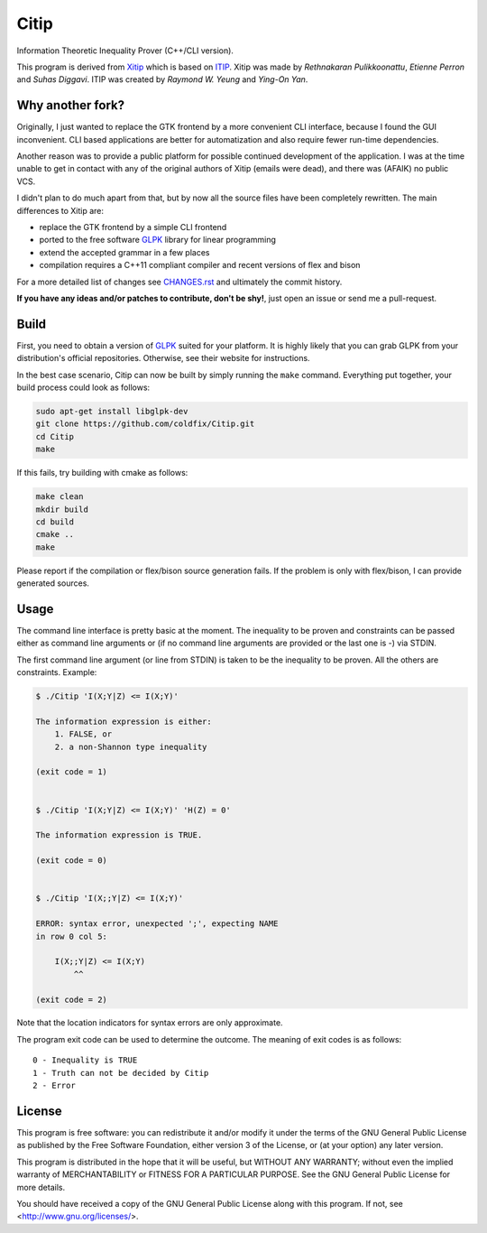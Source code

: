 Citip
=====

Information Theoretic Inequality Prover (C++/CLI version).

This program is derived from Xitip_ which is based on ITIP_. Xitip was made
by *Rethnakaran Pulikkoonattu*, *Etienne Perron* and *Suhas Diggavi*. ITIP
was created by *Raymond W. Yeung* and *Ying-On Yan*.

.. _Xitip: http://xitip.epfl.ch/
.. _ITIP: http://user-www.ie.cuhk.edu.hk/~ITIP/


Why another fork?
-----------------

Originally, I just wanted to replace the GTK frontend by a more convenient
CLI interface, because I found the GUI inconvenient. CLI based applications
are better for automatization and also require fewer run-time dependencies.

Another reason was to provide a public platform for possible continued
development of the application. I was at the time unable to get in contact
with any of the original authors of Xitip (emails were dead), and there was
(AFAIK) no public VCS.

I didn't plan to do much apart from that, but by now all the source files have
been completely rewritten. The main differences to Xitip are:

- replace the GTK frontend by a simple CLI frontend
- ported to the free software GLPK_ library for linear programming
- extend the accepted grammar in a few places
- compilation requires a C++11 compliant compiler and recent versions of
  flex and bison

For a more detailed list of changes see CHANGES.rst_ and ultimately the
commit history.

**If you have any ideas and/or patches to contribute, don't be shy!**, just
open an issue or send me a pull-request.

.. _GLPK: https://www.gnu.org/software/glpk/
.. _CHANGES.rst: https://github.com/coldfix/Citip/blob/master/CHANGES.rst


Build
-----

First, you need to obtain a version of GLPK_ suited for your platform. It
is highly likely that you can grab GLPK from your distribution's official
repositories. Otherwise, see their website for instructions.

In the best case scenario, Citip can now be built by simply running the
``make`` command. Everything put together, your build process could look as
follows:

.. code-block:: bash

    sudo apt-get install libglpk-dev
    git clone https://github.com/coldfix/Citip.git
    cd Citip
    make

If this fails, try building with cmake as follows:

.. code-block::

    make clean
    mkdir build
    cd build
    cmake ..
    make

Please report if the compilation or flex/bison source generation fails. If
the problem is only with flex/bison, I can provide generated sources.

Usage
-----

The command line interface is pretty basic at the moment. The inequality to
be proven and constraints can be passed either as command line arguments or
(if no command line arguments are provided or the last one is -) via STDIN.

The first command line argument (or line from STDIN) is taken to be the
inequality to be proven. All the others are constraints. Example:

.. code-block:: bash

    $ ./Citip 'I(X;Y|Z) <= I(X;Y)'

    The information expression is either:
        1. FALSE, or
        2. a non-Shannon type inequality

    (exit code = 1)


    $ ./Citip 'I(X;Y|Z) <= I(X;Y)' 'H(Z) = 0'

    The information expression is TRUE.

    (exit code = 0)


    $ ./Citip 'I(X;;Y|Z) <= I(X;Y)'

    ERROR: syntax error, unexpected ';', expecting NAME
    in row 0 col 5:

        I(X;;Y|Z) <= I(X;Y)
            ^^

    (exit code = 2)

Note that the location indicators for syntax errors are only approximate.

The program exit code can be used to determine the outcome. The meaning of
exit codes is as follows::

    0 - Inequality is TRUE
    1 - Truth can not be decided by Citip
    2 - Error


License
-------

This program is free software: you can redistribute it and/or modify
it under the terms of the GNU General Public License as published by
the Free Software Foundation, either version 3 of the License, or
(at your option) any later version.

This program is distributed in the hope that it will be useful,
but WITHOUT ANY WARRANTY; without even the implied warranty of
MERCHANTABILITY or FITNESS FOR A PARTICULAR PURPOSE.  See the
GNU General Public License for more details.

You should have received a copy of the GNU General Public License
along with this program.  If not, see <http://www.gnu.org/licenses/>.
